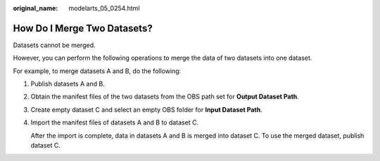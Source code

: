 :original_name: modelarts_05_0254.html

.. _modelarts_05_0254:

How Do I Merge Two Datasets?
============================

Datasets cannot be merged.

However, you can perform the following operations to merge the data of two datasets into one dataset.

For example, to merge datasets A and B, do the following:

#. Publish datasets A and B.

#. Obtain the manifest files of the two datasets from the OBS path set for **Output Dataset Path**.

#. Create empty dataset C and select an empty OBS folder for **Input Dataset Path**.

#. Import the manifest files of datasets A and B to dataset C.

   After the import is complete, data in datasets A and B is merged into dataset C. To use the merged dataset, publish dataset C.
